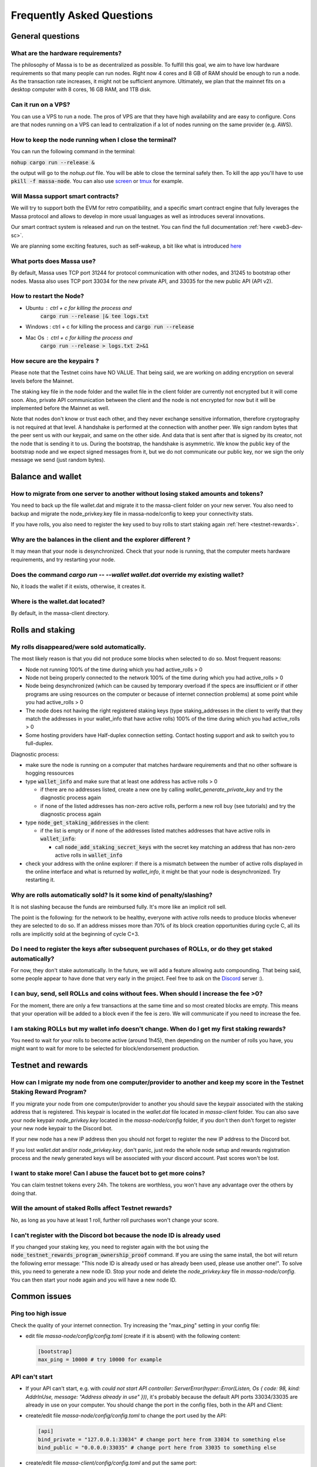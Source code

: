 .. _testnet-faq:

==========================
Frequently Asked Questions
==========================

General questions
=================

What are the hardware requirements?
-----------------------------------

The philosophy of Massa is to be as decentralized as possible. To
fulfill this goal, we aim to have low hardware requirements so that many
people can run nodes. Right now 4 cores and 8 GB of RAM should be enough
to run a node. As the transaction rate increases, it might not be
sufficient anymore. Ultimately, we plan that the mainnet fits on a
desktop computer with 8 cores, 16 GB RAM, and 1TB disk.

Can it run on a VPS?
--------------------

You can use a VPS to run a node. The pros of VPS are that they have high
availability and are easy to configure. Cons are that nodes running on a
VPS can lead to centralization if a lot of nodes running on the same
provider (e.g. AWS).

How to keep the node running when I close the terminal?
-------------------------------------------------------

You can run the following command in the terminal:

:code:`nohup cargo run --release &`

the output will go to the `nohup.out` file. You will be able to close
the terminal safely then. To kill the app you'll have to use
:code:`pkill -f massa-node`. You can also use `screen <https://help.ubuntu.com/community/Screen>`_ or `tmux <http://manpages.ubuntu.com/manpages/cosmic/man1/tmux.1.html>`_ for
example.

Will Massa support smart contracts?
-----------------------------------

We will try to support both the EVM for retro compatibility, and a
specific smart contract engine that fully leverages the Massa protocol and
allows to develop in more usual languages as well as introduces several
innovations.

Our smart contract system is released and run on the testnet. You can find the full documentation :ref:`here <web3-dev-sc>`.

We are planning some exciting features, such as self-wakeup, a bit like
what is introduced `here <https://arxiv.org/pdf/2102.10784.pdf>`__

What ports does Massa use?
--------------------------

By default, Massa uses TCP port 31244 for protocol communication with
other nodes, and 31245 to bootstrap other nodes. Massa also uses TCP
port 33034 for the new private
API, and 33035 for the new public API (API v2).

How to restart the Node?
------------------------

- Ubuntu : ctrl + c for killing the process and
    :code:`cargo run --release |& tee logs.txt`
- Windows : ctrl + c for killing the process and :code:`cargo run --release`
- Mac Os : ctrl + c for killing the process and
    :code:`cargo run --release > logs.txt 2>&1`

How secure are the keypairs ?
--------------------------------

Please note that the Testnet coins have NO VALUE. That being said, we are working on adding encryption on several levels before the Mainnet.

The staking key file in the node folder and the wallet file in the client folder are currently not encrypted but it will come soon. Also, private API communication between the client and the node is not encrypted for now but it will be implemented before the Mainnet as well.

Note that nodes don't know or trust each other, and they never exchange sensitive information, therefore cryptography is not required at that level.
A handshake is performed at the connection with another peer. We sign random bytes that the peer sent us with our keypair, and same on the other side. And data that is sent after that is signed by its creator, not the node that is sending it to us.
During the bootstrap, the handshake is asymmetric. We know the public key of the bootstrap node and we expect signed messages from it, but we do not communicate our public key, nor we sign the only message we send (just random bytes).

Balance and wallet
==================

How to migrate from one server to another without losing staked amounts and tokens?
-----------------------------------------------------------------------------------

You need to back up the file wallet.dat and migrate it to the
massa-client folder on your new server. You also need to backup and
migrate the node_privkey.key file in massa-node/config to keep your
connectivity stats.

If you have rolls, you also need to register the key used to buy rolls
to start staking again :ref:`here <testnet-rewards>`.

Why are the balances in the client and the explorer different ?
---------------------------------------------------------------

It may mean that your node is desynchronized.
Check that your node is running, that the computer meets hardware requirements, and try restarting your node.

Does the command `cargo run -- --wallet wallet.dat` override my existing wallet?
--------------------------------------------------------------------------------

No, it loads the wallet if it exists, otherwise, it creates it.

Where is the wallet.dat located?
--------------------------------

By default, in the massa-client directory.

Rolls and staking
=================

My rolls disappeared/were sold automatically.
---------------------------------------------

The most likely reason is that you did not produce some blocks when
selected to do so. Most frequent reasons:

-   Node not running 100% of the time during which you had
    active_rolls \> 0
-   Node not being properly connected to the network 100% of the time
    during which you had active_rolls \> 0
-   Node being desynchronized (which can be caused by temporary overload
    if the specs are insufficient or if other programs are using
    resources on the computer or because of internet connection
    problems) at some point while you had active_rolls \> 0
-   The node does not having the right registered staking keys (type
    staking_addresses in the client to verify that they match the
    addresses in your wallet_info that have active rolls) 100% of the
    time during which you had active_rolls \> 0
-   Some hosting providers have Half-duplex connection setting.
    Contact hosting support and ask to switch you to full-duplex.

Diagnostic process:

- make sure the node is running on a computer that matches hardware requirements and that no other software is hogging ressources
- type :code:`wallet_info` and make sure that at least one address has active rolls > 0

  - if there are no addresses listed, create a new one by calling `wallet_generate_private_key` and try the diagnostic process again
  - if none of the listed addresses has non-zero active rolls, perform a new roll buy (see tutorials) and try the diagnostic process again

- type :code:`node_get_staking_addresses` in the client:

  - if the list is empty or if none of the addresses listed matches addresses that have active rolls in :code:`wallet_info`:

    - call :code:`node_add_staking_secret_keys` with the secret key matching an address that has non-zero active rolls in :code:`wallet_info`

- check your address with the online explorer: if there is a mismatch between the number of active rolls displayed in the online interface and what is returned by `wallet_info`, it might be that your node is desynchronized. Try restarting it.

Why are rolls automatically sold? Is it some kind of penalty/slashing?
----------------------------------------------------------------------

It is not slashing because the funds are reimbursed fully. It's more
like an implicit roll sell.

The point is the following: for the network to be healthy, everyone with
active rolls needs to produce blocks whenever they are selected to do
so. If an address misses more than 70% of its block creation
opportunities during cycle C, all its rolls are implicitly sold at the
beginning of cycle C+3.

Do I need to register the keys after subsequent purchases of ROLLs, or do they get staked automatically?
--------------------------------------------------------------------------------------------------------

For now, they don't stake automatically. In the future, we will add a
feature allowing auto compounding. That being said, some people appear
to have done that very early in the project. Feel free to ask on the
`Discord <https://discord.com/invite/massa>`_ server :).

I can buy, send, sell ROLLs and coins without fees. When should I increase the fee \>0?
---------------------------------------------------------------------------------------

For the moment, there are only a few transactions at the same time and
so most created blocks are empty. This means that your operation will be
added to a block even if the fee is zero. We will communicate if you
need to increase the fee.

I am staking ROLLs but my wallet info doesn't change. When do I get my first staking rewards?
---------------------------------------------------------------------------------------------

You need to wait for your rolls to become active (around 1h45), then
depending on the number of rolls you have, you might want to wait for
more to be selected for block/endorsement production.

Testnet and rewards
===================

How can I migrate my node from one computer/provider to another and keep my score in the Testnet Staking Reward Program?
------------------------------------------------------------------------------------------------------------------------

If you migrate your node from one computer/provider to another you
should save the keypair associated with the staking address that is
registered. This keypair is located in the `wallet.dat` file located
in `massa-client` folder. You can also save your node keypair
`node_privkey.key` located in the `massa-node/config` folder, if you
don't then don't forget to register your new node keypair to the
Discord bot.

If your new node has a new IP address then you should not forget to
register the new IP address to the Discord bot.

If you lost `wallet.dat` and/or `node_privkey.key`, don't panic, just
redo the whole node setup and rewards registration process and the newly
generated keys will be associated with your discord account. Past scores
won't be lost.

I want to stake more! Can I abuse the faucet bot to get more coins?
-------------------------------------------------------------------

You can claim testnet tokens every 24h. The tokens are worthless, you
won't have any advantage over the others by doing that.

Will the amount of staked Rolls affect Testnet rewards?
-------------------------------------------------------

No, as long as you have at least 1 roll, further roll purchases won't
change your score.

I can't register with the Discord bot because the node ID is already used
-------------------------------------------------------------------------

If you changed your staking key, you need to register again with the bot using the :code:`node_testnet_rewards_program_ownership_proof` command.
If you are using the same install, the bot will return the following error message:
"This node ID is already used or has already been used, please use another one!".
To solve this, you need to generate a new node ID. Stop your node and delete the `node_privkey.key` file in `massa-node/config`. You can then start your node again and you will have a new node ID.

Common issues
=============

Ping too high issue
-------------------

Check the quality of your internet connection. Try increasing the
"max_ping" setting in your config file:

-   edit file `massa-node/config/config.toml` (create if it is absent) with the following
    content:

    .. code-block:: toml

        [bootstrap]
        max_ping = 10000 # try 10000 for example

API can't start
---------------

-   If your API can't start, e.g. with
    `could not start API controller: ServerError(hyper::Error(Listen, Os { code: 98, kind: AddrInUse, message: "Address already in use" }))`,
    it's probably because the default API ports 33034/33035 are already in use
    on your computer. You should change the port in the config files,
    both in the API and Client:

*   create/edit file `massa-node/config/config.toml` to change the port used by the API:

    .. code-block:: toml

        [api]
        bind_private = "127.0.0.1:33034" # change port here from 33034 to something else
        bind_public = "0.0.0.0:33035" # change port here from 33035 to something else


-   create/edit file `massa-client/config/config.toml` and put the same
    port:

    .. code-block:: toml

        [default_node]
        ip = "127.0.0.1"
        private_port = 33034 # change port here from 33034 to the port chosen in node's bind_private
        public_port = 33035 # change port here from 33035 to the port chosen in node's bind_public

Raspberry Pi problem "Thread 'main' panicked"
---------------------------------------------

If you encountered an error message such as:

"Thread 'main' panicked at 'called Option::unwrap() on a None value', models/src/hasher.rs:35:46", this is a known problem on older Raspberry Pi,
especially with Raspbian. Try installing Debian.

Please note, running a Massa node on a Raspberry Pi is ambitious and will probably not work that well. We don't
expect raspberry to be enough powerful to run on the mainnet.

Disable IPV6 support
--------------------

If your OS, virtual machine or provider does not support IPV6, try disabling IPV6 support on your Massa node.

To do this, edit (or create if absent) the file `massa-node/config/config.toml` with the following contents:

    .. code-block:: toml

        [network]
            bind = "0.0.0.0:31244"

        [bootstrap]
            bind = "0.0.0.0:31245"

then restart your node.
